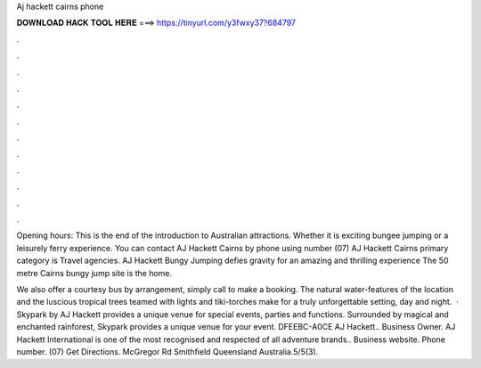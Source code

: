 Aj hackett cairns phone



𝐃𝐎𝐖𝐍𝐋𝐎𝐀𝐃 𝐇𝐀𝐂𝐊 𝐓𝐎𝐎𝐋 𝐇𝐄𝐑𝐄 ===> https://tinyurl.com/y3fwxy37?684797



.



.



.



.



.



.



.



.



.



.



.



.

Opening hours: This is the end of the introduction to Australian attractions. Whether it is exciting bungee jumping or a leisurely ferry experience. You can contact AJ Hackett Cairns by phone using number (07) AJ Hackett Cairns primary category is Travel agencies. AJ Hackett Bungy Jumping defies gravity for an amazing and thrilling experience The 50 metre Cairns bungy jump site is the home.

We also offer a courtesy bus by arrangement, simply call to make a booking. The natural water-features of the location and the luscious tropical trees teamed with lights and tiki-torches make for a truly unforgettable setting, day and night.  · Skypark by AJ Hackett provides a unique venue for special events, parties and functions. Surrounded by magical and enchanted rainforest, Skypark provides a unique venue for your event. DFEEBC-A0CE AJ Hackett.. Business Owner. AJ Hackett International is one of the most recognised and respected of all adventure brands.. Business website.  Phone number. (07) Get Directions. McGregor Rd Smithfield Queensland Australia.5/5(3).

